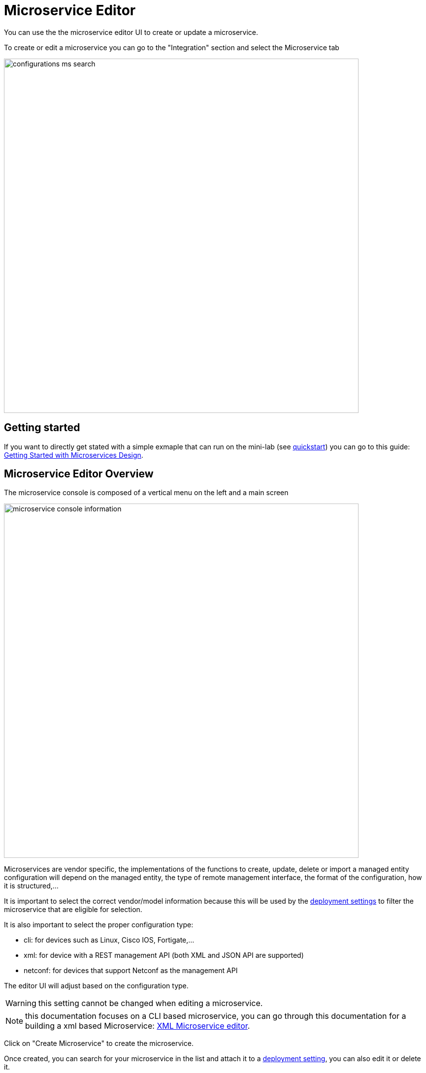 = Microservice Editor
:imagesdir: ./resources/
ifdef::env-github,env-browser[:outfilesuffix: .adoc]
:source-highlighter: pygments

You can use the the microservice editor UI to create or update a microservice.

To create or edit a microservice you can go to the "Integration" section and select the Microservice tab

image:../../user-guide/resources/images/configurations_ms_search.png[width=720px]

== Getting started

If you want to directly get stated with a simple exmaple that can run on the mini-lab (see link:../user-guide/quickstart{outfilesuffix}[quickstart]) you can go to this guide: link:microservices_getting_started_developing{outfilesuffix}[Getting Started with Microservices Design]. 


== Microservice Editor Overview

The microservice console is composed of a vertical menu on the left and a main screen

image:images/microservice_console_information.png[width=720px] 

Microservices are vendor specific, the implementations of the functions to create, update, delete or import a managed entity configuration will depend on the managed entity, the type of remote management interface, the format of the configuration, how it is structured,...

It is important to select the correct vendor/model information because this will be used by the link:../user-guide/configuration_deployment_settings{outfilesuffix}[deployment settings] to filter the microservice that are eligible for selection.

It is also important to select the proper configuration type:

- cli: for devices such as Linux, Cisco IOS, Fortigate,...
- xml: for device with a REST management API (both XML and JSON API are supported)
- netconf: for devices that support Netconf as the management API

The editor UI will adjust based on the configuration type.

WARNING: this setting cannot be changed when editing a microservice.

NOTE: this documentation focuses on a CLI based microservice, you can go through this documentation for a building a xml based Microservice: link:microservice_xml_editor{outfilesuffix}[XML Microservice editor].

Click on "Create Microservice" to create the microservice.

Once created, you can search for your microservice in the list and attach it to a link:../user-guide/configuration_deployment_settings{outfilesuffix}[deployment setting], you can also edit it or delete it.

NOTE: The easiest way to design a microservice is to use a managed entity dedicated to testing and follow in a code-test-fix development cycle.
This documentation uses the Linux Managed Entity provided by the link:../user-guide/quickstart{outfilesuffix}[mini-lab].

image:images/deployment_setting_linux_mngt.png[]

== Microservice Implementation

The Microservice API is made of several functions that can be implemented. 
It is not mandatory to implement all the functions, this will depend on your requirements and can be done incrementally.

=== The functions Create, Update and Delete

.Create and Update
These functions are implemented in PHP Smarty templating language (see link:microservice_smarty_templating{outfilesuffix}[] for more detail)

For instance, the CLI commands to create or delete an iptable rule to allow or block a port and an IP are:

----
sudo iptables -A INPUT -p tcp --dport <PORT TO BLOCK> -s <IP TO BLOCK> -j DROP
sudo iptables -A FORWARD -p tcp --dport <PORT TO BLOCK> -s <IP TO BLOCK> -j DROP
----

this is how it would be implemented in the Create function of the Microservice
----
sudo iptables -A INPUT -p tcp --dport {$params.dst_port} -s {$params.src_ip} -j DROP
sudo iptables -A FORWARD -p tcp --dport {$params.dst_port} -s {$params.src_ip}  -j DROP
----

As you can see the parameters are prefixed with `$params.` and this is the reason why the variable editor section will automatically add `$params.` to the variable.

The implementation of the Update will be similar and will of course depend on the CLI syntax.

image:images/microservice_console_cli_create.png[]

.Delete
The deletion of the iptables INPUT and FORWARD rules is executed with the CLI command below:

----
sudo iptables -D INPUT -p tcp --dport <PORT TO BLOCK>  -s <IP TO BLOCK>  -j DROP 
sudo iptables -D FORWARD -p tcp --dport <PORT TO BLOCK>  -s <IP TO BLOCK>  -j DROP
---- 

This will be implemented as: 
----
sudo iptables -D INPUT -p tcp --dport {$simple_firewall.$object_id.dst_port} -s {$simple_firewall.$object_id.src_ip} -j DROP
sudo iptables -D FORWARD -p tcp --dport {$simple_firewall.$object_id.dst_port} -s {$simple_firewall.$object_id.src_ip} -j DROP
----

The syntax {$simple_firewall.$object_id.dst_port} provides a way to access the Microservice variable values in the MSActivator configuration database. 

The convention is as follow:
----
{$<MICROSERVICE NAME>.$object_id.<VARIABLE NAME>}
----

In our case:

- MICROSERVICE NAME => simple_firewall 
- VARIABLE NAME => dst_port
- MICROSERVICE NAME is the name of the Microservice file without the .xml extension.

.Example 
simple_firewall.xml => simple_firewall

image:images/microservice_console_cli_delete.png[]


=== The function Import
The role of the Import command is to import the current device configuration into the {product_name} database.

The implementation of the Import is based on a set of regular expressions that build a parser that will extract the values of the Microservice variables.

The Import is made of 3 parts:

- the command to run on the device (for CLI command based device).
- the configuration parser, implemented with a set of regular expressions. Only the Microservice identifier extractor is mandatory.
- a set of post import operations implemented in Smarty language (https://www.smarty.net/).

This regex will extract the firewall parameter and store them in the database
----
@(?<object_id>\d+)    DROP       tcp  --  (?<src_ip>([0-9]{1,3}\.){3}[0-9]{1,3})[^:]+:(?<dst_port>\d+)@
----

NOTE: the variable `object_id` is a mandatory parameter and will be used to identify the Microservice instance in the database.

== Testing the Microservice
The Microservice is ready to be tested. 

Make sure that you can add and delete a policy rule, that it's reflected on the Linux firewall, and that the parameters are also properly synchronised after a call to Create or Delete.

You can also add some iptables rules manually on the Linux CLI and run a configuration synchronisation to make sure that your manual changes are properly imported.

image:images/microservice_console_create_instance.png[]

